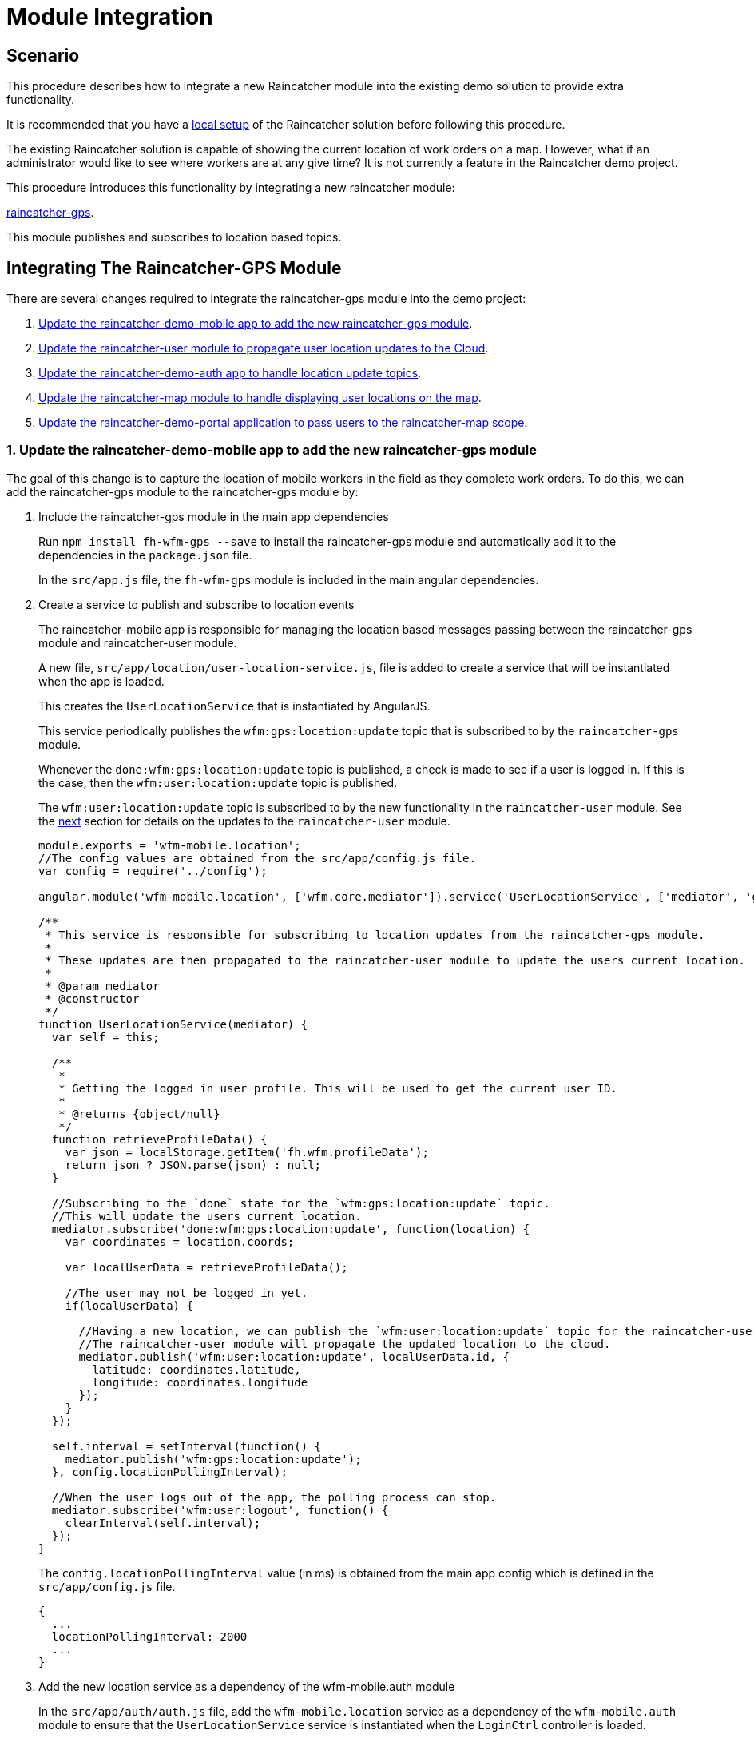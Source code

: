 [[module-integration]]
= Module Integration

[[scenario]]
== Scenario


This procedure describes how to integrate a new Raincatcher module into the existing demo solution to provide extra functionality.

It is recommended that you have a link:running-locally.adoc[local setup]
of the Raincatcher solution before following this procedure. 


The existing Raincatcher solution is capable of showing the current
location of work orders on a map. However, what if an administrator
would like to see where workers are at any give time? It is not
currently a feature in the Raincatcher demo project.

This procedure introduces this functionality by integrating a new
raincatcher module:

https://github.com/feedhenry-raincatcher/raincatcher-gps[raincatcher-gps].

This module publishes and subscribes to location based topics.

[[changes-necessary-to-integrate-the-raincatcher-gps-module]]
== Integrating The Raincatcher-GPS Module


There are several changes required to integrate the raincatcher-gps
module into the demo project:

. <<update-the-raincatcher-demo-mobile-app-to-add-the-new-raincatcher-gps-module,Update the raincatcher-demo-mobile app to add the new raincatcher-gps module>>.
. <<update-the-raincatcher-user-module-to-propagate-user-location-updates-to-the-cloud,Update the raincatcher-user module to propagate user location updates to the Cloud>>.
. <<update-the-raincatcher-demo-auth-app-to-handle-location-update-topics,Update the raincatcher-demo-auth app to handle location update topics>>.
. <<update-the-raincatcher-map-module-to-handle-displaying-user-locations-on-the-map,Update the raincatcher-map module to handle displaying user locations on the map>>.
. <<update-the-raincatcher-demo-mobile-app-to-add-the-new-raincatcher-gps-module,Update the raincatcher-demo-portal application to pass users to the raincatcher-map scope>>.

[[update-the-raincatcher-demo-mobile-app-to-add-the-new-raincatcher-gps-module]]

===  1. Update the raincatcher-demo-mobile app to add the new raincatcher-gps module

The goal of this change is to capture the location of mobile workers in
the field as they complete work orders. To do this, we can add the
raincatcher-gps module to the raincatcher-gps module by:

[[include-the-raincatcher-gps-module-in-the-main-app-dependencies]]
a. Include the raincatcher-gps module in the main app dependencies
+
Run `npm install fh-wfm-gps --save` to install the raincatcher-gps
module and automatically add it to the dependencies in the
`package.json` file.
+
In the `src/app.js` file, the `fh-wfm-gps` module is included in the
main angular dependencies.
+
[[create-a-service-to-publish-and-subscribe-to-location-events]]
a. Create a service to publish and subscribe to location events
+
The raincatcher-mobile app is responsible for managing the location
based messages passing between the raincatcher-gps module and
raincatcher-user module.
+
A new file, `src/app/location/user-location-service.js`, file is added
to create a service that will be instantiated when the app is loaded.
+
This creates the `UserLocationService` that is instantiated by
AngularJS.
+
This service periodically publishes the `wfm:gps:location:update`
topic that is subscribed to by the `raincatcher-gps` module.
+
Whenever the `done:wfm:gps:location:update` topic is published, a check
is made to see if a user is logged in. If this is the case, then the
`wfm:user:location:update` topic is published.
+
The `wfm:user:location:update` topic is subscribed to by the new
functionality in the `raincatcher-user` module. See the
link:#update-the-raincatcher-user-module-to-propagate-user-location-updates-to-the-cloud[next]
section for details on the updates to the `raincatcher-user` module.
+
[source,javascript]
----
module.exports = 'wfm-mobile.location';
//The config values are obtained from the src/app/config.js file.
var config = require('../config');

angular.module('wfm-mobile.location', ['wfm.core.mediator']).service('UserLocationService', ['mediator', 'gps',  UserLocationService]);

/**
 * This service is responsible for subscribing to location updates from the raincatcher-gps module.
 *
 * These updates are then propagated to the raincatcher-user module to update the users current location.
 *
 * @param mediator
 * @constructor
 */
function UserLocationService(mediator) {
  var self = this;

  /**
   *
   * Getting the logged in user profile. This will be used to get the current user ID.
   *
   * @returns {object/null}
   */
  function retrieveProfileData() {
    var json = localStorage.getItem('fh.wfm.profileData');
    return json ? JSON.parse(json) : null;
  }

  //Subscribing to the `done` state for the `wfm:gps:location:update` topic.
  //This will update the users current location.
  mediator.subscribe('done:wfm:gps:location:update', function(location) {
    var coordinates = location.coords;

    var localUserData = retrieveProfileData();

    //The user may not be logged in yet.
    if(localUserData) {

      //Having a new location, we can publish the `wfm:user:location:update` topic for the raincatcher-user module.
      //The raincatcher-user module will propagate the updated location to the cloud.
      mediator.publish('wfm:user:location:update', localUserData.id, {
        latitude: coordinates.latitude,
        longitude: coordinates.longitude
      });
    }
  });

  self.interval = setInterval(function() {
    mediator.publish('wfm:gps:location:update');
  }, config.locationPollingInterval);

  //When the user logs out of the app, the polling process can stop.
  mediator.subscribe('wfm:user:logout', function() {
    clearInterval(self.interval);
  });
}
----
+
The `config.locationPollingInterval` value (in ms) is obtained from the
main app config which is defined in the `src/app/config.js` file.
+
[source,javascript]
----
{
  ...
  locationPollingInterval: 2000
  ...
}
----
+
[[add-the-new-location-service-as-a-dependency-of-the-wfm-mobile.auth-module]]
+
a. Add the new location service as a dependency of the wfm-mobile.auth
module
+
In the `src/app/auth/auth.js` file, add the `wfm-mobile.location`
service as a dependency of the `wfm-mobile.auth` module to
ensure that the `UserLocationService` service is instantiated when the
`LoginCtrl` controller is loaded.
+
[source,javascript]
----
angular.module('wfm-mobile.auth', [
  'ui.router',
  'wfm.core.mediator',
  //Loading the wfm-mobile.location module to allow polling of the mobile user location.
  'wfm-mobile.location'
])
----
+
[source,javascript]
----
...
.controller('LoginCtrl', ['userClient', 'hasSession', 'UserLocationService', function(userClient, hasSession) {
...
----

[[update-the-raincatcher-user-module-to-propagate-user-location-updates-to-the-cloud]]
=== 2. Update the raincatcher-user module to propagate user location updates to the Cloud

In step 1, you added functionality to the
raincatcher-demo-mobile app to subscribe to an updated location
published by the `raincatcher-gps` module and publish a
`wfm:user:location:update` topic with the user ID and updated location.

To assign this updated value to the user and push the updated value to the cloud, something has to subscribe to the user position update topic.
This functionality could be built into the `raincatcher-demo-mobile`,
`raincatcher-demo-portal` and `raincatcher-demo-auth` applications directly without changing any of the modules.

However, updating a user location would be a useful feature to have in
the raincatcher-user module. It would mean any applications that consume
the raincatcher-user module could update the user location without being bound to the
`raincatcher-gps` module.

The update the raincatcher-user module:

[[update-the-userclient-to-subscribe-to-the-user-location-update-topic.]]
a. Update the `UserClient` to subscribe to the user location update topic.
+
In the `lib/user/user-client.js` file, the constructor for the
`UserClient` is updated to subscribe to the user location update topic
+
[source,javascript]
----
...
//Subscribing to the user location update topic.
//This subscriber will push the updated location to the cloud back end.
this.mediator.subscribe('wfm:user:location:update', function(userId, location) {
    self.updateLocation(userId, location);
});
...
----
+
The `updateLocation` function is also added to the `UserClient` to
create the HTTP request to the cloud side of the raincatcher-user
module.
+
[source,javascript]
----
/**
 *
 * Pushing an updated user location, in latitude and longitude, to the cloud backend.
 *
 * @param {string} userId    The ID of the user to update
 * @param {object} location  The updated location to save
 * @param {number} location.latitude  The latitude of the location to update
 * @param {number} location.longitude The longitude of the location to update
 */
UserClient.prototype.updateLocation = function(userId, location) {
  return this.initPromise.then(function() {
    xhr({
      path: config.apiPath + '/' + userId + "/location",
      method: 'put',
      data: location
    })
  });
};
----
+
[[update-the-backend-cloud-router-with-the-new-location-update-endpoint]]
a. Update the backend cloud router with the new location update endpoint
+
In the Raincatcher solution, user authentication is provided by the
`raincatcher-demo-auth` application. (See the
link:demo-solution-architecture.adoc[architecture guide] for an
illustration of the demo solution.)
+
Update the `lib/user/user-router.js` file to include a new endpoint for
handling the location update requests from the `UserClient` in the
previous requests.
+
[source,javascript]
----
//Sending the update request to the mbaas handler in the raincatcher-auth service. This is where the user data is stored.
router.route('/:id/location').put( function(req, res, next) {
    //The delegate will handle sending the update request to the raincatcher-demo-auth application running elsewhere.
    //The raincatcher-demo-auth application is responsible for storing user details and authentication.
    //Therefore, the location update request must pass to this app.
    delegate.updateLocation(req.params.id, _.pick(req.body, 'longitude', 'latitude')).then(function(updatedUser) {
      res.json(updatedUser);
    }, next);
});
----
+
Also add the `updateLocation` function to the `delegate` handling
sending the request to the `raincatcher-demo-auth` app.
+
[source,javascript]
----
/**
 *
 * Function to proxy location update requests to the mbaas service endpoint for handling user location update requests.
 *
 * @param {string} userId    The ID of the user to update
 * @param {object} location  The updated location to save
 * @param {number} location.latitude  The latitude of the location to update
 * @param {number} location.longitude The longitude of the location to update
 */
Delegate.prototype.updateLocation = function(userId, location) {
  return this.xhr({
    path: '/api/wfm/user/' + userId + "/location",
    method: 'PUT',
    params: {
      location: location
    }
  });
};
----
+
[[update-the-mbaas-service-endpoint-to-handle-proxied-requests-from-the-backend-cloud-app]]
a. Update the MBaaS service endpoint to handle proxied requests from the
backend cloud app
+
In the previous step, we update the backend cloud app to handle requests from the `UserClient` in  <<update-the-raincatcher-demo-mobile-app-to-add-the-new-raincatcher-gps-module,Step 1 Update the raincatcher-demo-mobile app to add the new raincatcher-gps module>>.
+
We must now update the MBaaS service endpoint to handle the proxied request from Step 2.
+
In the `lib/router/mbaas.js` file, add the handler for the location
update http request.
+
[source,javascript]
----
//Route for updating the location for a single user in the mbaas service.
router.route('/:id/location').put(function(req, res) {
var userId = req.params.id;
var locationToUpdate = req.body.location;

//Only interested in the location update for this single user
mediator.once('done:wfm:user:location:update:' + userId, function(saveduser) {
    //Returning the updated user to the cloud request.
    res.json(saveduser);
});

mediator.publish('wfm:user:location:update', userId, locationToUpdate);
});
----

[[update-the-raincatcher-demo-auth-app-to-handle-location-update-topics]]
=== 3. Update the raincatcher-demo-auth app to handle location update topics

In the demo solution, user management is the
responsibility of the `raincatcher-demo-auth` app.

The `lib/user.js` module sets up subscribers to the CRUD operations that
affect the current set of users. Therefore, it is the the place where
the subscriber to the `wfm:user:location:update` topic should reside.

[source,javascript]
----
//Update a user location
var topicUpdateLocation = 'wfm:user:location:update';
mediator.subscribe(topicUpdateLocation, function(userId, location) {
    //The setTimeout is included to indicate that the update of a user can be an asynchronous process.
    //E.g. the users are saved to a mongodb database instead of in-memory.
    setTimeout(function() {
      var index = _.findIndex(users, function(_user) {
        return _user.id === userId;
      });
      users[index].location = location;
      mediator.publish('done:' + topicUpdateLocation + ':' + userId, users[index]);
    }, 0);
});
----

[[update-the-raincatcher-map-module-to-handle-displaying-user-locations-on-the-map]]
=== 4. Update the raincatcher-map module to handle displaying user locations on the map

In the steps above, we have completed the full process of capturing user
locations on the mobile application and propagating them to the cloud
and MBaaS service for storage.

This step allows portal users to view the location of workers on a map.

The
https://github.com/feedhenry-raincatcher/raincatcher-map[raincatcher-map]
module is responsible for the functionality related to displaying map
content.

The functionality for displaying map content is located in the
`lib/angular/directive.js` file.

To allow the inclusion of worker location tags, the following steps are
taken:

[[a.-add-the-worker-scope-to-the-directive]]
a. Add the worker scope to the directive
+
To allow the map directive to have access to the workers from the
`raincatcher-demo-portal` application, the isolated scope of the
directive must include the `workers` parameter. For more information on
isolated scopes, see the AngularJS
https://docs.angularjs.org/guide/directive[documentation].
+
[source,javascript]
----
{
 ...
    scope: {
      list: '=',
      center: '=',
      workorders: '=',
      //Added to display worker locations in addition to work orders.
      workers: '=',
      containerSelector: '@'
    },
  ...
}
----
+
[[b.-add-the-addusermarkers-function]]
a. Add the addUserMarkers function
+
The `addUserMarkers` function to display user location markers.
+
[source,javascript]
----
/**
* Function for adding worker markers to the map in addition to work order markers.
* @param {object} map     - The map to add worker markers to.
* @param {Array}  workers - An array of user object describing the workers.
*/
function addUserMarkers(map, workers) {
    //If there are no workers, then there is no need to add any worker markers on the map.
    if(!workers) {
      return;
    }
    
    workers.forEach(function(worker) {
    
      //There is no guarantee that a worker will have a location. (e.g. a new worker has been added but has never logged into a mobile app before.)
      if (worker.location) {
        var lat = worker.location.latitude;
        var long = worker.location.longitude;
        var marker = new google.maps.Marker({map: map,position: new google.maps.LatLng(lat, long)});
        //Using a different color marker to easily separate workers from work orders
        marker.setIcon('http://maps.google.com/mapfiles/ms/icons/green-dot.png');
    
        //Displaying the username and ID when the marker is clicked
        var infowindow = new google.maps.InfoWindow({content:'<strong>Worker #'+worker.id+'</strong><br>'+worker.name+'<br>'});
    
        //Whenever the marker is clicked, display the user data added above.
        google.maps.event.addListener(marker, 'click', function() {
          infowindow.open(map,marker);
        });
      }
    });
}
----

[[update-the-raincatcher-demo-portal-application-to-pass-users-to-the-raincatcher-map-scope]]
=== 5. Update the raincatcher-demo-portal application to pass users to the raincatcher-map scope

Having prepared the `raincatcher-map` module to display user locations,
use the following steps to update the raincatcher-demo-portal
application to allow the display of worker locations.

[[update-the-portal-map-module-config-to-resolve-workers]]
a. Update the portal map module config to resolve workers
+
In the `src/app/map/map.js` file, the config for the `app.map` module
already has a resolver for the work orders.
+
We need to add another resolver for the _workers_ to ensure a list of
workers is available to the `mapController`.
+
[source,javascript]
----
{
  ...
  resolve : {
    ...
    //Getting a list of workers
    //This will allow adding worker locations to the map if available.
    //Using the userClient from the raincatcher-user module to list the users.
    workers: function(userClient) {
      return userClient.list();
    }
    ...
  
  }
  ...
}
----
+
[[add-the-workers-parameter-to-the-map-directive]]
a. Add the workers parameter to the map directive
+
In the map template, the scope parameters are defined in the
`workorder-map` directive defined by the `raincatcher-map` module. This
is related to step 4.a where the isolated scope parameter list was
updated.
+
The update is made to the `src/app/map/map.tpm.html` template file.
+
[source,html]
----
<!-- Using the raincatcher-map module directive to render the map in the portal --->
<workorder-map workorders="ctrl.workorders" center="ctrl.center" workers="ctrl.workers" container-selector="#content"></workorder-map>
----

